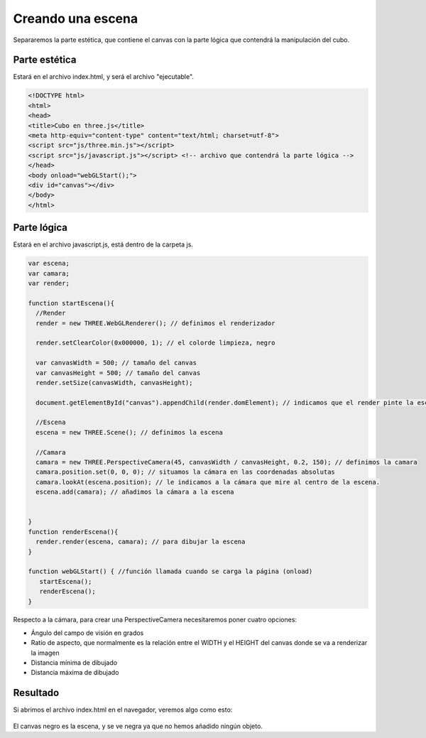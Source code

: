 
============================
Creando una escena
============================

Separaremos la parte estética, que contiene el canvas con la parte lógica que contendrá la manipulación del cubo.

Parte estética
--------------

Estará en el archivo index.html, y será el archivo "ejecutable".


.. code-block:: html

    <!DOCTYPE html>
    <html>
    <head>
    <title>Cubo en three.js</title>
    <meta http-equiv="content-type" content="text/html; charset=utf-8">
    <script src="js/three.min.js"></script> 
    <script src="js/javascript.js"></script> <!-- archivo que contendrá la parte lógica -->
    </head>
    <body onload="webGLStart();">
    <div id="canvas"></div>
    </body>
    </html>


Parte lógica
--------------

Estará en el archivo javascript.js, está dentro de la carpeta js.


.. code-block:: javascript

   var escena;
   var camara;
   var render;

   function startEscena(){
     //Render
     render = new THREE.WebGLRenderer(); // definimos el renderizador

     render.setClearColor(0x000000, 1); // el colorde limpieza, negro

     var canvasWidth = 500; // tamaño del canvas
     var canvasHeight = 500; // tamaño del canvas
     render.setSize(canvasWidth, canvasHeight);

     document.getElementById("canvas").appendChild(render.domElement); // indicamos que el render pinte la escena en el div canvas

     //Escena
     escena = new THREE.Scene(); // definimos la escena

     //Camara
     camara = new THREE.PerspectiveCamera(45, canvasWidth / canvasHeight, 0.2, 150); // definimos la camara
     camara.position.set(0, 0, 0); // situamos la cámara en las coordenadas absolutas
     camara.lookAt(escena.position); // le indicamos a la cámara que mire al centro de la escena.
     escena.add(camara); // añadimos la cámara a la escena

    
   }
   function renderEscena(){
     render.render(escena, camara); // para dibujar la escena
   }

   function webGLStart() { //función llamada cuando se carga la página (onload)
      startEscena();
      renderEscena();
   }
   
   

Respecto a la cámara, para crear una PerspectiveCamera necesitaremos poner cuatro opciones:

- Ángulo del campo de visión en grados
- Ratio de aspecto, que normalmente es la relación entre el WIDTH y el HEIGHT del canvas donde se va a renderizar la imagen
- Distancia mínima de dibujado
- Distancia máxima de dibujado

Resultado
---------
Si abrimos el archivo index.html en el navegador, veremos algo como esto:

.. figure:: img/escena_vacia.png

El canvas negro es la escena, y se ve negra ya que no hemos añadido ningún objeto.

